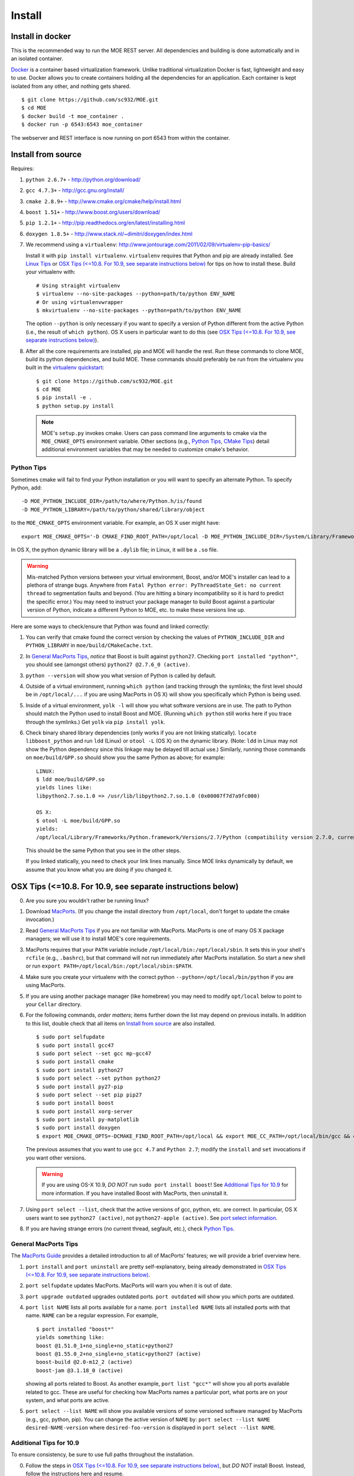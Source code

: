 Install
=======

Install in docker
-----------------

This is the recommended way to run the MOE REST server. All dependencies and building is done automatically and in an isolated container.

`Docker`_ is a container based virtualization framework. Unlike traditional virtualization Docker is fast, lightweight and easy to use. Docker allows you to create containers holding all the dependencies for an application. Each container is kept isolated from any other, and nothing gets shared.

.. _Docker: http://docs.docker.io/

::

    $ git clone https://github.com/sc932/MOE.git
    $ cd MOE
    $ docker build -t moe_container .
    $ docker run -p 6543:6543 moe_container

The webserver and REST interface is now running on port 6543 from within the container.

Install from source
-------------------

Requires:

1. ``python 2.6.7+`` - http://python.org/download/
2. ``gcc 4.7.3+`` - http://gcc.gnu.org/install/
3. ``cmake 2.8.9+`` - http://www.cmake.org/cmake/help/install.html
4. ``boost 1.51+`` - http://www.boost.org/users/download/
5. ``pip 1.2.1+`` - http://pip.readthedocs.org/en/latest/installing.html
6. ``doxygen 1.8.5+`` - http://www.stack.nl/~dimitri/doxygen/index.html

   .. _virtualenv quickstart:

7. We recommend using a ``virtualenv``: http://www.jontourage.com/2011/02/09/virtualenv-pip-basics/

   Install it with ``pip install virtualenv``. ``virtualenv`` requires that Python and pip are already installed. See `Linux Tips`_ or `OSX Tips (<=10.8. For 10.9, see separate instructions below)`_ for tips on how to install these. Build your virtualenv with:

   ::

      # Using straight virtualenv
      $ virtualenv --no-site-packages --python=path/to/python ENV_NAME
      # Or using virtualenvwrapper
      $ mkvirtualenv --no-site-packages --python=path/to/python ENV_NAME

   The option ``--python`` is only necessary if you want to specify a version of Python different from the active Python (i.e., the result of ``which python``). OS X users in particular want to do this (see `OSX Tips (<=10.8. For 10.9, see separate instructions below)`_).

8. After all the core requirements are installed, pip and MOE will handle the rest. Run these commands to clone MOE, build its python dependencies, and build MOE. These commands should preferably be run from the virtualenv you built in the `virtualenv quickstart`_:

   ::

      $ git clone https://github.com/sc932/MOE.git
      $ cd MOE
      $ pip install -e .
      $ python setup.py install

   .. Note:: MOE's ``setup.py`` invokes cmake. Users can pass command line arguments to cmake via the ``MOE_CMAKE_OPTS`` environment variable. Other sections (e.g., `Python Tips`_, `CMake Tips`_) detail additional environment variables that may be needed to customize cmake's behavior.

Python Tips
^^^^^^^^^^^

Sometimes cmake will fail to find your Python installation or you will want to specify an alternate Python. To specify Python, add:

::

   -D MOE_PYTHON_INCLUDE_DIR=/path/to/where/Python.h/is/found
   -D MOE_PYTHON_LIBRARY=/path/to/python/shared/library/object

to the ``MOE_CMAKE_OPTS`` environment variable. For example, an OS X user might have:

::

   export MOE_CMAKE_OPTS='-D CMAKE_FIND_ROOT_PATH=/opt/local -D MOE_PYTHON_INCLUDE_DIR=/System/Library/Frameworks/Python.framework/Versions/2.7/include/python2.7/ -D MOE_PYTHON_LIBRARY=/opt/local/Library/Frameworks/Python.framework/Versions/2.7/lib/python2.7/config/libpython2.7.dylib'

In OS X, the python dynamic library will be a ``.dylib`` file; in Linux, it will be a ``.so`` file.

.. WARNING:: Mis-matched Python versions between your virtual environment, Boost, and/or MOE's installer can lead to a plethora of strange bugs. Anywhere from ``Fatal Python error: PyThreadState_Get: no current thread`` to segmentation faults and beyond. (You are hitting a binary incompatibility so it is hard to predict the specific error.)  You may need to instruct your package manager to build Boost against a particular version of Python, indicate a different Python to MOE, etc. to make these versions line up.

Here are some ways to check/ensure that Python was found and linked correctly:

1. You can verify that cmake found the correct version by checking the values of ``PYTHON_INCLUDE_DIR`` and ``PYTHON_LIBRARY`` in ``moe/build/CMakeCache.txt``.
2. In `General MacPorts Tips`_, *notice* that Boost is built against ``python27``. Checking ``port installed "python*"``, you should see (amongst others) ``python27 @2.7.6_0 (active)``.
3. ``python --version`` will show you what version of Python is called by default.
4. Outside of a virtual environment, running ``which python`` (and tracking through the symlinks; the first level should be in ``/opt/local/...`` if you are using MacPorts in OS X) will show you specifically which Python is being used.
5. Inside of a virtual environment, ``yolk -l`` will show you what software versions are in use. The path to Python should match the Python used to install Boost and MOE. (Running ``which python`` still works here if you trace through the symlinks.) Get ``yolk`` via ``pip install yolk``.
6. Check binary shared library dependencies (only works if you are not linking statically). ``locate libboost_python`` and run ``ldd`` (Linux) or ``otool -L`` (OS X) on the dynamic library.  (Note: ``ldd`` in Linux may not show the Python dependency since this linkage may be delayed till actual use.)  Similarly, running those commands on ``moe/build/GPP.so`` should show you the same Python as above; for example:

   ::

      LINUX:
      $ ldd moe/build/GPP.so
      yields lines like:
      libpython2.7.so.1.0 => /usr/lib/libpython2.7.so.1.0 (0x00007f7d7a9fc000)

      OS X:
      $ otool -L moe/build/GPP.so
      yields:
      /opt/local/Library/Frameworks/Python.framework/Versions/2.7/Python (compatibility version 2.7.0, current version 2.7.0)

   This should be the same Python that you see in the other steps.

   If you linked statically, you need to check your link lines manually. Since MOE links dynamically by default, we assume that you know what you are doing if you changed it.

OSX Tips (<=10.8. For 10.9, see separate instructions below)
------------------------------------------------------------

0. Are you sure you wouldn't rather be running linux?
1. Download `MacPorts`_. (If you change the install directory from ``/opt/local``, don't forget to update the cmake invocation.)
2. Read `General MacPorts Tips`_ if you are not familiar with MacPorts. MacPorts is one of many OS X package managers; we will use it to install MOE's core requirements.
3. MacPorts requires that your ``PATH`` variable include ``/opt/local/bin:/opt/local/sbin``. It sets this in your shell's ``rcfile`` (e.g., ``.bashrc``), but that command will not run immediately after MacPorts installation. So start a new shell or run ``export PATH=/opt/local/bin:/opt/local/sbin:$PATH``.
4. Make sure you create your virtualenv with the correct python ``--python=/opt/local/bin/python`` if you are using MacPorts.
5. If you are using another package manager (like homebrew) you may need to modify ``opt/local`` below to point to your ``Cellar`` directory.
6. For the following commands, *order matters*; items further down the list may depend on previous installs. In addition to this list, double check that all items on `Install from source`_ are also installed.

   .. _MacPorts: http://www.macports.org/install.php

   ::

      $ sudo port selfupdate
      $ sudo port install gcc47
      $ sudo port select --set gcc mp-gcc47
      $ sudo port install cmake
      $ sudo port install python27
      $ sudo port select --set python python27
      $ sudo port install py27-pip
      $ sudo port select --set pip pip27
      $ sudo port install boost
      $ sudo port install xorg-server
      $ sudo port install py-matplotlib
      $ sudo port install doxygen
      $ export MOE_CMAKE_OPTS=-DCMAKE_FIND_ROOT_PATH=/opt/local && export MOE_CC_PATH=/opt/local/bin/gcc && export MOE_CXX_PATH=/opt/local/bin/g++

   The previous assumes that you want to use ``gcc 4.7`` and ``Python 2.7``; modify the ``install`` and ``set`` invocations if you want other versions.

   .. Warning:: If you are using OS-X 10.9, *DO NOT* run ``sudo port install boost``! See `Additional Tips for 10.9`_ for more information. If you have installed Boost with MacPorts, then uninstall it.

7. Using ``port select --list``, check that the active versions of gcc, python, etc. are correct. In particular, OS X users want to see ``python27 (active)``, not ``python27-apple (active)``. See `port select information`_.
8. If you are having strange errors (no current thread, segfault, etc.), check `Python Tips`_.

General MacPorts Tips
^^^^^^^^^^^^^^^^^^^^^

The `MacPorts Guide`_ provides a detailed introduction to all of MacPorts' features; we will provide a brief overview here.

.. _MacPorts Guide: https://guide.macports.org/

1. ``port install`` and ``port uninstall`` are pretty self-explanatory, being already demonstrated in `OSX Tips (<=10.8. For 10.9, see separate instructions below)`_.
2. ``port selfupdate`` updates MacPorts. MacPorts will warn you when it is out of date.
3. ``port upgrade outdated`` upgrades outdated ports. ``port outdated`` will show you which ports are outdated.
4. ``port list NAME`` lists all ports available for a name. ``port installed NAME`` lists all installed ports with that name.  ``NAME`` can be a regular expression.  For example,

   ::

      $ port installed "boost*"
      yields something like:
      boost @1.51.0_1+no_single+no_static+python27
      boost @1.55.0_2+no_single+no_static+python27 (active)
      boost-build @2.0-m12_2 (active)
      boost-jam @3.1.18_0 (active)

   showing all ports related to Boost. As another example, ``port list "gcc*"`` will show you all ports available related to gcc. These are useful for checking how MacPorts names a particular port, what ports are on your system, and what ports are active.

   .. _port select information:

5. ``port select --list NAME`` will show you available versions of some versioned software managed by MacPorts (e.g., gcc, python, pip). You can change the active version of ``NAME`` by: ``port select --list NAME desired-NAME-version`` where ``desired-foo-version`` is displayed in ``port select --list NAME``.

Additional Tips for 10.9
^^^^^^^^^^^^^^^^^^^^^^^^

To ensure consistency, be sure to use full paths throughout the installation.

0. Follow the steps in `OSX Tips (<=10.8. For 10.9, see separate instructions below)`_, but *DO NOT* install Boost. Instead, follow the instructions here and resume.
1. Currently, Boost should not be installed with MacPorts. You should build it from source (see section `Building Boost`_).
2. Boost, MOE, and the virtualenv must be built with the same python. We recommend using MacPorts Python: ``/opt/local/bin/python``. 
3. If you are having strange errors (no current thread, segfault, etc.), check `Python Tips`_.

Under OS X 10.9, Apple switched their canonical C++ library from ``libstdc++`` (GNU) to ``libc++`` (LLVM); they are not ABI-compatible. To remain consistent, package managers are linking against ``libc++``. Since MOE is built with gcc, we need ``libstdc++``; thus dependencies must also be built with that C++ library. Currently, package managers do not have enough flexibility to operate several C++ libraries at once, and we do not expect this to change. Ignoring this condition leads to binary incompatibilities; e.g., see:
http://stackoverflow.com/questions/20134223/building-a-boost-python-application-on-macos-10-9-mavericks/

Building Boost
--------------

1. Download the `Boost source`_.
2. From within the main directory, run (after checking additional options below):

   .. _Boost source: http://sourceforge.net/projects/boost/files/boost/1.55.0/

   ::

      $ sudo ./bootstrap.sh --with-python=PYTHON
      $ sudo ./b2 install

   where ``PYTHON`` is the path to your python executable. If you have been following along in OS X, this is ``/opt/local/bin/python``.

3. Make sure ``which gcc`` is ``/opt/local/bin/gcc`` (macport installed) or whatever C++11 compliant gcc you want (similarly, ``which g++`` should be ``/opt/local/bin/g++``), and make sure ``python`` is correct (e.g., ``/opt/local/bin/python`` if using MacPorts).

Additional options for ``./boostrap.sh``:

* ``--with-libraries=python,math,random,program_options,exception,system`` compiles only the libraries we need.
* ``--prefix=path/to/install/dir`` builds Boost and pulls the libraries in the specified path. Default is ``/usr/local`` (recommended, especially if you already have system Boost installations; remember to set ``BOOST_ROOT``).

Additional options for ``./b2``: 

* ``--build-dir=/path/to/build/dir`` builds the Boost files in a separate location instead of mixed into the source tree (recommended).
* ``-j4`` uses 4 threads to compile (faster).

Connecting Boost to MOE
^^^^^^^^^^^^^^^^^^^^^^^

If cmake is unable to find Boost, finds the wrong version of Boost, etc. then try the following:

0. How to specify the ``BOOST_ROOT`` variable: this variable should point to where Boost is installed (e.g., ``/usr/local``). In particular, ``libboost_.*[.a|.so|.dylib]`` files should live in ``${BOOST_ROOT}/lib`` or ``${BOOST_ROOT}/stage/lib`` and boost header files (e.g., ``python.hpp``) should live in ``${BOOST_ROOT}/boost`` or ``${BOOST_ROOT}/include/boost``.
1. When building MOE, add the ``BOOST_ROOT`` variable (described above) to ``MOE_CMAKE_OPTS``. Verify that CMake finds the correct Boost (e.g., in ``moe/build/CMakeCache.txt``, check that the variables ``Boost_INCLUDE_DIR`` and ``Boost_LIBRARY_DIR`` point to your Boost).
2. You might also need to prepend ``BOOST_ROOT`` to ``CMAKE_FIND_ROOT_PATH`` to make this work if you have separate Boost installation(s). For example:

   ::

      $ export MOE_CMAKE_OPTS='-D BOOST_ROOT=/path/to/boost -D Boost_NO_SYSTEM_PATHS=ON -D CMAKE_FIND_ROOT_PATH=/path/to/boost:/opt/local -D OTHER_OPTIONS...'

   ``/opt/local`` is for MacPorts users; it is not needed in Linux and users of other OS X package managers should change this path accordingly.

3. If you elected to use a different Python than the one from MacPorts or are encountering any strange problems, check `Python Tips`_ for how to manually specify Python.

Linux Tips
----------

1. You can apt-get everything you need. Yay for real package managers!

   ::

      $ apt-get update
      $ apt-get install python python-dev gcc cmake libboost-all-dev python-pip doxygen libblas-dev liblapack-dev gfortran git

2. If you are having strange errors (no current thread, segfault, etc.) or need to specify different versions of software (Boost, Python, etc.), check `Python Tips`_ and/or `Connecting Boost to MOE`_.

CMake Tips
----------

1. Do you have dependencies installed in non-standard places? e.g., did you build your own boost? Set the env var: ``export MOE_CMAKE_OPTS=-DCMAKE_FIND_ROOT_PATH=/path/to/your/dependencies ...`` (OS X users with MacPorts should set ``/opt/local``.) This can be used to set any number of cmake arguments.
2. Have you checked `Connecting Boost to MOE`_ and `Python Tips`_?
3. Are you using the right compiler? e.g., for ``gcc``, run ``export MOE_CC_PATH=/path/to/your/gcc && export MOE_CXX_PATH=/path/to/your/g++`` (OS X users need to explicitly set this.)
